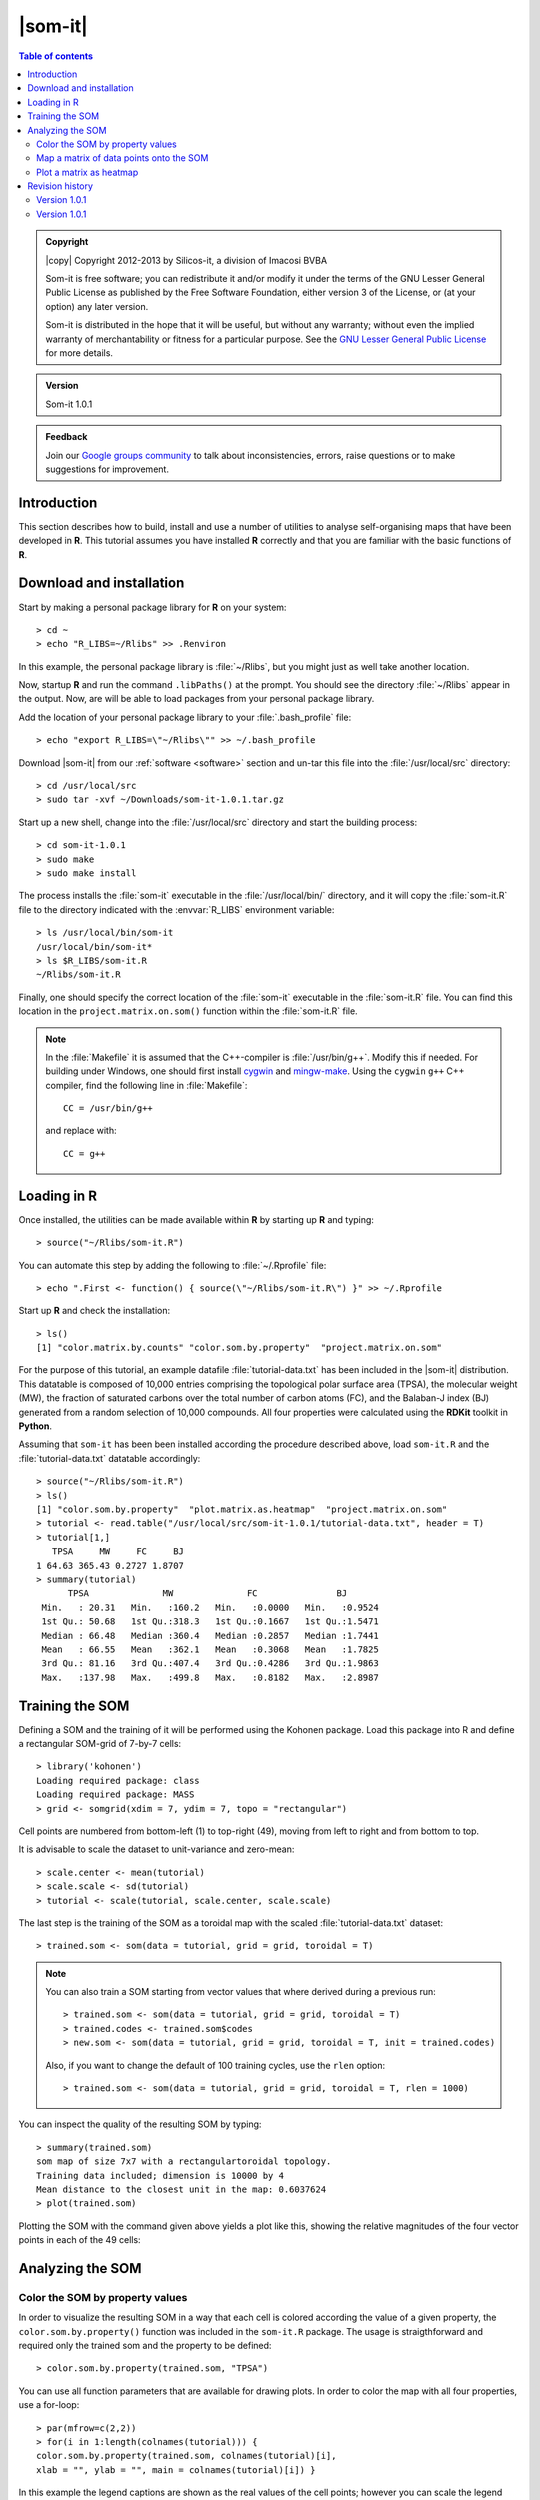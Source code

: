 .. _1.0.1/som-it:

########
|som-it|
########

.. contents:: Table of contents
   :backlinks: none

.. admonition:: Copyright

   |copy| Copyright 2012-2013 by Silicos-it, a division of Imacosi BVBA

   Som-it is free software; you can redistribute it and/or modify
   it under the terms of the GNU Lesser General Public License as published 
   by the Free Software Foundation, either version 3 of the License, or
   (at your option) any later version.

   Som-it is distributed in the hope that it will be useful,
   but without any warranty; without even the implied warranty of
   merchantability or fitness for a particular purpose. See the
   `GNU Lesser General Public License <http://www.gnu.org/licenses/>`_
   for more details.


.. admonition:: Version

   Som-it 1.0.1


.. admonition:: Feedback
   
   Join our `Google groups community 
   <http://groups.google.com/group/silicos-it-chemoinformatics>`_
   to talk about inconsistencies, errors, raise questions or to make suggestions 
   for improvement.
   



************
Introduction
************

This section describes how to build, install and use a number of utilities to analyse self-organising maps 
that have been developed in **R**. This tutorial assumes you have installed **R** correctly and that you are 
familiar with the basic functions of **R**.


*************************
Download and installation
*************************

.. highlight:: console

Start by making a personal package library for **R** on your system::

	> cd ~
	> echo "R_LIBS=~/Rlibs" >> .Renviron
	
In this example, the personal package library is :file:`~/Rlibs`, but you might just as well
take another location.

Now, startup **R** and run the command ``.libPaths()`` at the prompt. You should see the directory 
:file:`~/Rlibs` appear in the output. Now, are will be able to load packages from your personal 
package library.

Add the location of your personal package library to your :file:`.bash_profile` file::

	> echo "export R_LIBS=\"~/Rlibs\"" >> ~/.bash_profile

Download |som-it| from our :ref:`software <software>` section and un-tar this file into the 
:file:`/usr/local/src` directory::

	> cd /usr/local/src
	> sudo tar -xvf ~/Downloads/som-it-1.0.1.tar.gz

Start up a new shell, change into the :file:`/usr/local/src` directory and start the building 
process::

	> cd som-it-1.0.1
	> sudo make
	> sudo make install
	
The process installs the :file:`som-it` executable in the :file:`/usr/local/bin/` directory, and
it will copy the :file:`som-it.R` file to the directory indicated with the :envvar:`R_LIBS` 
environment variable::

	> ls /usr/local/bin/som-it
	/usr/local/bin/som-it*
	> ls $R_LIBS/som-it.R
	~/Rlibs/som-it.R

Finally, one should specify the correct location of the :file:`som-it` executable in the
:file:`som-it.R` file. You can find this location in the 
``project.matrix.on.som()`` function within the :file:`som-it.R` file.
	
.. note::

   In the :file:`Makefile` it is assumed that the C++-compiler is :file:`/usr/bin/g++`. 
   Modify this if needed. For building under Windows, one should first install 
   `cygwin <http://cygwin.com/install.html>`_ and 
   `mingw-make <http://cs.nyu.edu/rgrimm/teaching/fa07-oop/windows-make.html>`_. 
   Using the ``cygwin`` ``g++`` C++ compiler, find the following line in :file:`Makefile`::

      CC = /usr/bin/g++

   and replace with::

      CC = g++


************
Loading in R
************

.. highlight:: r

Once installed, the utilities can be made available within **R** by starting up **R** and typing::

   > source("~/Rlibs/som-it.R")

.. highlight:: console

You can automate this step by adding the following to :file:`~/.Rprofile` file::

	> echo ".First <- function() { source(\"~/Rlibs/som-it.R\") }" >> ~/.Rprofile

.. highlight:: r

Start up **R** and check the installation::

	> ls()
	[1] "color.matrix.by.counts" "color.som.by.property"  "project.matrix.on.som" 


For the purpose of this tutorial, an example datafile :file:`tutorial-data.txt` has been included in the 
|som-it| distribution. This datatable is composed of 10,000 entries comprising the topological 
polar surface area (TPSA), the molecular weight (MW), the fraction of saturated carbons over the total 
number of carbon atoms (FC), and the Balaban-J index (BJ) generated from a random selection of 10,000 
compounds. All four properties were calculated using the **RDKit** toolkit in **Python**.

Assuming that ``som-it`` has been been installed according the procedure described above, load ``som-it.R`` 
and the :file:`tutorial-data.txt` datatable accordingly::

	> source("~/Rlibs/som-it.R")
	> ls()
	[1] "color.som.by.property"  "plot.matrix.as.heatmap"  "project.matrix.on.som" 
	> tutorial <- read.table("/usr/local/src/som-it-1.0.1/tutorial-data.txt", header = T)
	> tutorial[1,]
	   TPSA     MW     FC     BJ
	1 64.63 365.43 0.2727 1.8707
	> summary(tutorial)
	      TPSA              MW              FC               BJ        
	 Min.   : 20.31   Min.   :160.2   Min.   :0.0000   Min.   :0.9524  
	 1st Qu.: 50.68   1st Qu.:318.3   1st Qu.:0.1667   1st Qu.:1.5471  
	 Median : 66.48   Median :360.4   Median :0.2857   Median :1.7441  
	 Mean   : 66.55   Mean   :362.1   Mean   :0.3068   Mean   :1.7825  
	 3rd Qu.: 81.16   3rd Qu.:407.4   3rd Qu.:0.4286   3rd Qu.:1.9863  
	 Max.   :137.98   Max.   :499.8   Max.   :0.8182   Max.   :2.8987  


****************
Training the SOM
****************

Defining a SOM and the training of it will be performed using the Kohonen package. Load this package into 
R and define a rectangular SOM-grid of 7-by-7 cells::

	> library('kohonen')
	Loading required package: class
	Loading required package: MASS
	> grid <- somgrid(xdim = 7, ydim = 7, topo = "rectangular")

Cell points are numbered from bottom-left (1) to top-right (49), moving from left to right and 
from bottom to top.

It is advisable to scale the dataset to unit-variance and zero-mean::

	> scale.center <- mean(tutorial)
	> scale.scale <- sd(tutorial)
	> tutorial <- scale(tutorial, scale.center, scale.scale)

The last step is the training of the SOM as a toroidal map with the scaled :file:`tutorial-data.txt` 
dataset::

	> trained.som <- som(data = tutorial, grid = grid, toroidal = T)


.. note::

   You can also train a SOM starting from vector values that where derived during
   a previous run::

   > trained.som <- som(data = tutorial, grid = grid, toroidal = T)
   > trained.codes <- trained.som$codes
   > new.som <- som(data = tutorial, grid = grid, toroidal = T, init = trained.codes)

   Also, if you want to change the default of 100 training cycles,
   use the ``rlen`` option::

   > trained.som <- som(data = tutorial, grid = grid, toroidal = T, rlen = 1000)


You can inspect the quality of the resulting SOM by typing::

	> summary(trained.som)
	som map of size 7x7 with a rectangulartoroidal topology.
	Training data included; dimension is 10000 by 4
	Mean distance to the closest unit in the map: 0.6037624
	> plot(trained.som)

Plotting the SOM with the command given above yields a plot like this, showing the relative magnitudes 
of the four vector points in each of the 49 cells:

.. image:: trained.som.png


*****************
Analyzing the SOM
*****************


Color the SOM by property values
********************************

In order to visualize the resulting SOM in a way that each cell is colored according the value of a given 
property, the ``color.som.by.property()`` function was included in the ``som-it.R`` package. The usage is 
straigthforward and required only the trained som and the property to be defined::

	> color.som.by.property(trained.som, "TPSA")

You can use all function parameters that are available for drawing plots. In order to color the map 
with all four properties, use a for-loop::

	> par(mfrow=c(2,2))
	> for(i in 1:length(colnames(tutorial))) { 
	color.som.by.property(trained.som, colnames(tutorial)[i],
	xlab = "", ylab = "", main = colnames(tutorial)[i]) }

.. image:: /software/som-it/1.0.1/scaled.properties.on.som.png

In this example the legend captions are shown as the real values of the cell points; however you can 
scale the legend captions so that the values before scaling are shown::

	> par(mfrow=c(2,2))
	> for(i in 1:length(colnames(tutorial))) { 
	color.som.by.property(trained.som, colnames(tutorial)[i],
	center = scale.center[i], scale = scale.scale[i],
	xlab = "", ylab = "", main = colnames(tutorial)[i]) }

.. image:: unscaled.properties.on.som.png


Map a matrix of data points onto the SOM
****************************************

External datasets with the same number of properties calculated for each entry can be mapped onto the 
trained SOM. For this purpose, the ``project.matrix.on.som()`` function was included in the ``som-it.R`` 
package. The usage of this function requires only to define the trained SOM and the matrix that needs 
to be mapped. In the example below, the scaled ``tutorial`` dataset will be used, although that in 
real-life situations datasets other than the training stes might be used::

	> mapped <- project.matrix.on.som(trained.som, tutorial)
	> names(mapped)
	[1] "counts"    "mappings"  "distances"

The function returns a list of three elements:

``$counts``
	Is a matrix of the same dimensions as the SOM and each entry represents the number of entries that 
	have been mapped in that particular cell. The summation of all ``$counts`` entries equals the length 
	of the input matrix.
	
``$mappings``
	Is a vector with length equal to the length of the input matrix. Each entry in the vector corresponds 
	to the SOM cell into which that particular matrix entry has been mapped.
	
``$distances``
	Is a vector with length equal to the length of the input matrix. Each entry in the vector represents 
	the distance to the SOM reference vector of corresponding SOM cell.

A scatterplot of the ``$mappings`` shows that the average distance of the entries to their corresponding 
nearest cell is around 0.73 with a standard deviation of 0.25::

	> mean(mapped$distances)
	[1] 0.7344294
	> sd(mapped$distances)
	[1] 0.2537366
	> smoothScatter(mapped$distances, xlab="Vector entry", ylab="Euclidean distance")

.. image:: smoothscatter.png

Plotting a histogram of the ``$mappings`` shows the cells with the corresponding number of entries 
mapped into::

	> hist(mapped$mappings, main = "", breaks=seq(0,49), col='blue', 
	xlab = "Cell", ylab="Counts", border="white")

.. image:: histogram.png

Alternatively, you can also plot the ``$counts`` with the ``plot.matrix.as.heatmap()`` function 
as described in the next section.


Plot a matrix as heatmap
*************************

Following the mapping as described in the previous section, you can plot the result of this mapping 
using the ``plot.matrix.as.heatmap()`` function::

	> mapped$counts
	     [,1] [,2] [,3] [,4] [,5] [,6] [,7]
	[1,]  192  253  190  119  261  128  171
	[2,]  274  290  176  262  196  200  238
	[3,]  303  271  236  180  300  140  205
	[4,]  224  227  213  223  173  121  216
	[5,]  248  156  269  172  134  118  140
	[6,]  150  216  230  281  217  118  115
	[7,]  201  237  278  212  142  186  198
	> plot.matrix.as.heatmap(mapped$counts)

.. image:: heatmap.png

.. note::

	The ``plot.matrix.as.heatmap()`` function is designed to plot a heatmap of a matrix with the matrix row plotted
	along the x-axis (absis) and the matrix columns as the y-values (ordinated). Hence [r,c] -> [x,y].





****************
Revision history
****************

Version 1.0.1
*************

[released on February 24, 2013]

Adopted code to compile on Ubuntu Linux. Updated installation documentation by including
instructions for compiling on Windows.

Added <cstdlib> header file to source code


Version 1.0.1
*************

This is the first official release of |som-it|.







